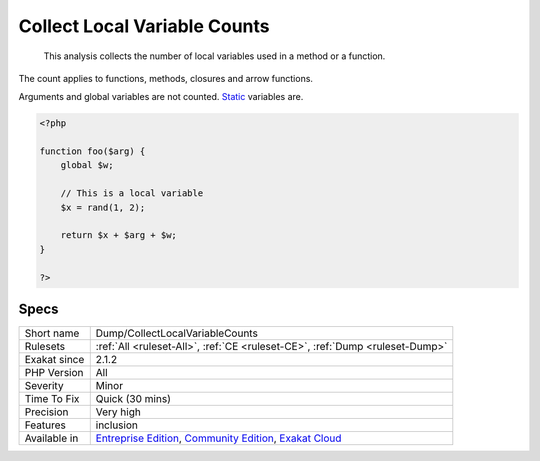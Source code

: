 .. _dump-collectlocalvariablecounts:

.. _collect-local-variable-counts:

Collect Local Variable Counts
+++++++++++++++++++++++++++++

  This analysis collects the number of local variables used in a method or a function. 

The count applies to functions, methods, closures and arrow functions. 

Arguments and global variables are not counted. `Static <https://www.php.net/manual/en/language.oop5.static.php>`_ variables are. 


.. code-block:: php
   
   <?php
   
   function foo($arg) {
       global $w;
       
       // This is a local variable
       $x = rand(1, 2);
       
       return $x + $arg + $w;
   }
   
   ?>

Specs
_____

+--------------+-----------------------------------------------------------------------------------------------------------------------------------------------------------------------------------------+
| Short name   | Dump/CollectLocalVariableCounts                                                                                                                                                         |
+--------------+-----------------------------------------------------------------------------------------------------------------------------------------------------------------------------------------+
| Rulesets     | :ref:`All <ruleset-All>`, :ref:`CE <ruleset-CE>`, :ref:`Dump <ruleset-Dump>`                                                                                                            |
+--------------+-----------------------------------------------------------------------------------------------------------------------------------------------------------------------------------------+
| Exakat since | 2.1.2                                                                                                                                                                                   |
+--------------+-----------------------------------------------------------------------------------------------------------------------------------------------------------------------------------------+
| PHP Version  | All                                                                                                                                                                                     |
+--------------+-----------------------------------------------------------------------------------------------------------------------------------------------------------------------------------------+
| Severity     | Minor                                                                                                                                                                                   |
+--------------+-----------------------------------------------------------------------------------------------------------------------------------------------------------------------------------------+
| Time To Fix  | Quick (30 mins)                                                                                                                                                                         |
+--------------+-----------------------------------------------------------------------------------------------------------------------------------------------------------------------------------------+
| Precision    | Very high                                                                                                                                                                               |
+--------------+-----------------------------------------------------------------------------------------------------------------------------------------------------------------------------------------+
| Features     | inclusion                                                                                                                                                                               |
+--------------+-----------------------------------------------------------------------------------------------------------------------------------------------------------------------------------------+
| Available in | `Entreprise Edition <https://www.exakat.io/entreprise-edition>`_, `Community Edition <https://www.exakat.io/community-edition>`_, `Exakat Cloud <https://www.exakat.io/exakat-cloud/>`_ |
+--------------+-----------------------------------------------------------------------------------------------------------------------------------------------------------------------------------------+


